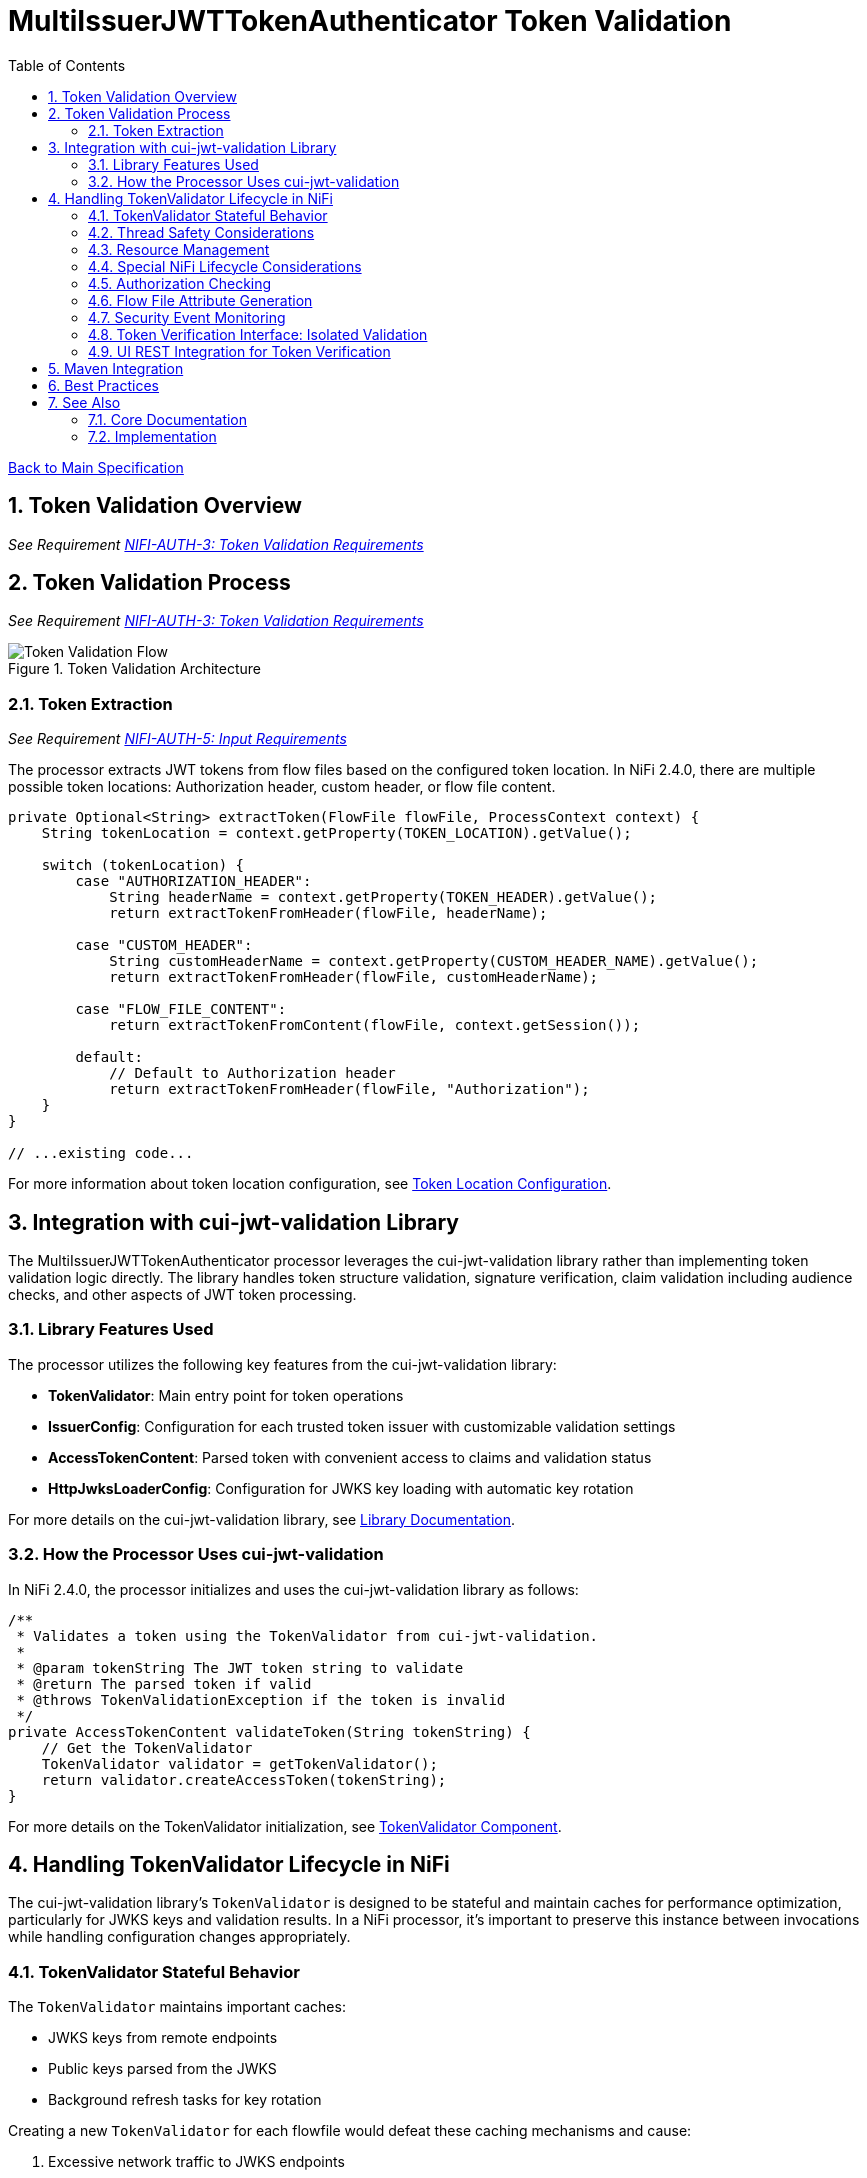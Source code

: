 = MultiIssuerJWTTokenAuthenticator Token Validation
:toc:
:toclevels: 3
:toc-title: Table of Contents
:sectnums:
:imagesdir: ../plantuml

link:../Specification.adoc[Back to Main Specification]

== Token Validation Overview
_See Requirement link:../Requirements.adoc#NIFI-AUTH-3[NIFI-AUTH-3: Token Validation Requirements]_

== Token Validation Process
_See Requirement link:../Requirements.adoc#NIFI-AUTH-3[NIFI-AUTH-3: Token Validation Requirements]_

.Token Validation Architecture
image::token-validation-flow.png[Token Validation Flow]

=== Token Extraction
_See Requirement link:../Requirements.adoc#NIFI-AUTH-5[NIFI-AUTH-5: Input Requirements]_

The processor extracts JWT tokens from flow files based on the configured token location. In NiFi 2.4.0, there are multiple possible token locations: Authorization header, custom header, or flow file content.

[source,java]
----
private Optional<String> extractToken(FlowFile flowFile, ProcessContext context) {
    String tokenLocation = context.getProperty(TOKEN_LOCATION).getValue();
    
    switch (tokenLocation) {
        case "AUTHORIZATION_HEADER":
            String headerName = context.getProperty(TOKEN_HEADER).getValue();
            return extractTokenFromHeader(flowFile, headerName);
            
        case "CUSTOM_HEADER":
            String customHeaderName = context.getProperty(CUSTOM_HEADER_NAME).getValue();
            return extractTokenFromHeader(flowFile, customHeaderName);
            
        case "FLOW_FILE_CONTENT":
            return extractTokenFromContent(flowFile, context.getSession());
            
        default:
            // Default to Authorization header
            return extractTokenFromHeader(flowFile, "Authorization");
    }
}

// ...existing code...
----

For more information about token location configuration, see link:configuration.adoc#token-location[Token Location Configuration].

== Integration with cui-jwt-validation Library

The MultiIssuerJWTTokenAuthenticator processor leverages the cui-jwt-validation library rather than implementing token validation logic directly. The library handles token structure validation, signature verification, claim validation including audience checks, and other aspects of JWT token processing.

=== Library Features Used

The processor utilizes the following key features from the cui-jwt-validation library:

* **TokenValidator**: Main entry point for token operations
* **IssuerConfig**: Configuration for each trusted token issuer with customizable validation settings
* **AccessTokenContent**: Parsed token with convenient access to claims and validation status
* **HttpJwksLoaderConfig**: Configuration for JWKS key loading with automatic key rotation

For more details on the cui-jwt-validation library, see link:../library/cui-jwt-validation.adoc[Library Documentation].

=== How the Processor Uses cui-jwt-validation

In NiFi 2.4.0, the processor initializes and uses the cui-jwt-validation library as follows:

[source,java]
----
/**
 * Validates a token using the TokenValidator from cui-jwt-validation.
 * 
 * @param tokenString The JWT token string to validate
 * @return The parsed token if valid
 * @throws TokenValidationException if the token is invalid
 */
private AccessTokenContent validateToken(String tokenString) {
    // Get the TokenValidator
    TokenValidator validator = getTokenValidator();
    return validator.createAccessToken(tokenString);
}
----
For more details on the TokenValidator initialization, see link:technical-components.adoc#tokenvalidator[TokenValidator Component].

== Handling TokenValidator Lifecycle in NiFi

The cui-jwt-validation library's `TokenValidator` is designed to be stateful and maintain caches for performance optimization, particularly for JWKS keys and validation results. In a NiFi processor, it's important to preserve this instance between invocations while handling configuration changes appropriately.

=== TokenValidator Stateful Behavior

The `TokenValidator` maintains important caches:

* JWKS keys from remote endpoints
* Public keys parsed from the JWKS
* Background refresh tasks for key rotation

Creating a new `TokenValidator` for each flowfile would defeat these caching mechanisms and cause:

1. Excessive network traffic to JWKS endpoints
2. Higher latency for token validation
3. Potential rate limiting or blocking from identity providers
4. Increased CPU and memory usage

=== Thread Safety Considerations

Multiple NiFi threads may access the TokenValidator concurrently:

1. Use `volatile` for the TokenValidator instance
2. Synchronize initialization with a lock object
3. Use double-checked locking for efficiency
4. Make configuration change detection thread-safe

=== Resource Management

The TokenValidator uses resources that should be properly managed:

1. HTTP connections for JWKS endpoints
2. Background threads for key rotation
3. Memory for caches

By maintaining a single TokenValidator instance and only recreating it when configuration changes, the processor can benefit from the library's caching while properly managing resources in the NiFi environment.

=== Special NiFi Lifecycle Considerations

NiFi processors have specific lifecycle events that need to be handled:

1. **@OnScheduled**: Perform initialization when the processor is scheduled
2. **@OnStopped**: Clean up resources when the processor is stopped
3. **@OnUnscheduled**: Optional cleanup when the processor is unscheduled

For detailed implementation of this lifecycle management, see link:technical-components.adoc#tokenvalidator-lifecycle-in-nifi[TokenValidator Lifecycle in NiFi].

=== Authorization Checking

While the cui-jwt-validation library handles basic token validation including issuer, expiration, and audience checks, the processor adds additional authorization checks for specific NiFi use cases:

[source,java]
----
/**
 * Validates authorization rules based on token scopes and roles.
 * 
 * @param token The parsed access token to validate
 * @param context The process context
 * @return A ValidationResult indicating whether the authorization is valid
 */
private ValidationResult validateAuthorization(AccessTokenContent token, ProcessContext context) {
    // Only validate authorization if required
    if (!context.getProperty(REQUIRE_VALID_TOKEN).asBoolean()) {
        return ValidationResult.valid();
    }
    
    // Check required scopes using determineMissingScopes from AccessTokenContent
    String scopesProperty = context.getProperty(REQUIRED_SCOPES).getValue();
    if (scopesProperty != null && !scopesProperty.isEmpty()) {
        Set<String> requiredScopes = Arrays.stream(scopesProperty.split(","))
            .map(String::trim)
            .collect(Collectors.toSet());
        
        Set<String> missingScopes = token.determineMissingScopes(requiredScopes);
        if (!missingScopes.isEmpty()) {
            return ValidationResult.invalid("Token missing required scopes: " + 
                String.join(", ", missingScopes));
        }
    }
    
    // Check required roles - leveraging determineMissingRoles if available
    String rolesProperty = context.getProperty(REQUIRED_ROLES).getValue();
    if (rolesProperty != null && !rolesProperty.isEmpty()) {
        Set<String> requiredRoles = Arrays.stream(rolesProperty.split(","))
            .map(String::trim)
            .collect(Collectors.toSet());
        
        // Use determineMissingRoles if it exists, otherwise calculate manually
        Set<String> missingRoles = token.determineMissingRoles(requiredRoles);
        if (!missingRoles.isEmpty()) {
            return ValidationResult.invalid("Token missing required roles: " + 
                String.join(", ", missingRoles));
        }
    }
    
    return ValidationResult.valid();
}
----

For more information on authorization configuration, see link:configuration.adoc#authorization-configuration[Authorization Configuration].

=== Flow File Attribute Generation

After token validation, the processor extracts token claims and adds them to the flow file's attributes, using a simplified consistent approach:

[source,java]
----
/**
 * Extracts claims from a token and converts them to a map of attributes.
 * 
 * @param token The parsed access token
 * @return A map of claim names to string values
 */
private Map<String, String> extractClaims(AccessTokenContent token) {
    Map<String, String> claims = new HashMap<>();

    // Add validation metadata
    claims.put("jwt.validatedAt", Instant.now().toString());
    claims.put("jwt.authorization.passed", "true");
    
    // Add all token claims with consistent "jwt.content." prefix
    token.getClaims().forEach((key, claimValue) -> {
        claims.put("jwt.content." + key, claimValue.getOriginalString());
    });
    
    return claims;
}
----

This approach:

1. Uses a consistent namespace ("jwt.content.") for all token claims
2. Leverages the `getClaims()` method which returns all claims as ClaimValue objects
3. Uses `getOriginalString()` to properly convert all value types to strings
4. Eliminates the need to distinguish between standard and custom claims
5. Simplifies the code significantly while maintaining full functionality

=== Security Event Monitoring

The processor uses the SecurityEventCounter from the cui-jwt-validation library to track and report security events related to token validation:

* Total tokens processed
* Valid tokens
* Invalid tokens (with breakdowns by error type)
* Processing errors

This counter provides insight into authentication patterns, potential security issues, and operational monitoring.

For comprehensive details on security event monitoring implementation, metrics collection, and integration with monitoring systems, see link:observability.adoc[Observability Specification].

=== Token Verification Interface: Isolated Validation

For the Token Verification Interface (UI token testing), the processor must:

- Reuse the configured IssuerConfig objects from the main processor configuration.
- Create a new SecurityEventCounter for each UI verification request, to capture only the errors relevant to the current test.
- Create a new TokenValidator for each UI verification request, passing in the IssuerConfigs and the new SecurityEventCounter.
- Validate the token using the new TokenValidator instance.
- Return both the validation result and the error details (from the SecurityEventCounter) to the UI.

This ensures that UI-driven token tests do not pollute the main processor's security metrics and provide detailed, isolated error feedback for the user.

[source,java]
----
public TokenVerificationResult verifyTokenForUi(String tokenString, List<IssuerConfig> issuerConfigs) {
    // 1. Create a new SecurityEventCounter for this request
    SecurityEventCounter eventCounter = new SecurityEventCounter();

    // 2. Create a new TokenValidator with the existing IssuerConfigs and the new counter
    TokenValidator validator = new TokenValidator(eventCounter, issuerConfigs);

    try {
        // 3. Validate the token - will throw TokenValidationException if invalid
        AccessTokenContent accessToken = validator.createAccessToken(tokenString);
        
        // 4. Token is valid, prepare successful response
        return TokenVerificationResult.success(accessToken, eventCounter);
    } catch (TokenValidationException e) {
        // 5. Token is invalid, get error details from the exception
        return TokenVerificationResult.failure(e.getMessage(), eventCounter, e.getEventType());
    }
}
----

=== UI REST Integration for Token Verification

The Token Verification Interface in the UI communicates with a backend REST endpoint (e.g., `/api/token/verify`). The backend handler:

- Retrieves the current IssuerConfig objects from the processor configuration.
- Creates a new SecurityEventCounter for this request.
- Instantiates a new TokenValidator with the IssuerConfigs and the new SecurityEventCounter.
- Calls `createAccessToken(tokenString)` on the TokenValidator, catching any TokenValidationException.
- Returns the validation result and error details (from the exception if validation failed) as a JSON response to the UI.

This ensures that each UI verification is isolated, does not affect processor metrics, and provides detailed feedback to the user.

For more details, see the Token Verification Interface section in link:configuration-ui.adoc[UI Configuration].

== Maven Integration

To use the cui-jwt-validation library in the NiFi processor, add the following dependency to the pom.xml file:

[source,xml]
----
<dependency>
    <groupId>de.cuioss</groupId>
    <artifactId>cui-jwt-validation</artifactId>
    <version>${version.cui-jwt-validation}</version>
</dependency>
----

This will provide access to all the library features needed for token validation.

== Best Practices

Based on the cui-jwt-validation library recommendations, the processor follows these best practices:

1. Uses the TokenValidator as the main entry point for all token operations
2. Configures IssuerConfig with appropriate validation settings for each issuer
3. Uses ParserConfig to set token size limits and security settings
4. Requires HTTPS for JWKS endpoints in production environments
5. Validates token scopes and roles before granting access to protected resources
6. Sets appropriate refresh intervals for JWKS key rotation
7. Implements proper error handling for token validation failures

For more details on security best practices, see link:security.adoc[Security Considerations].

== See Also

=== Core Documentation
* link:../Specification.adoc[Main Specification]
* link:../Requirements.adoc[Requirements]
* link:../library/cui-jwt-validation.adoc[Library Documentation]

=== Implementation
* link:technical-components.adoc[Technical Components]
* link:configuration.adoc[Configuration]
* link:security.adoc[Security Considerations]
* link:error-handling.adoc[Error Handling]
* link:observability.adoc[Observability]
